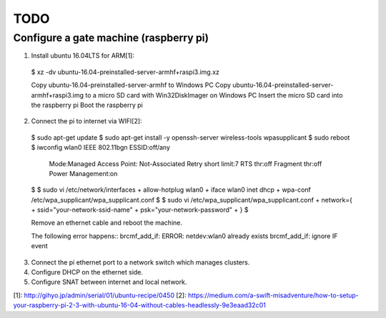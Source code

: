 TODO
====

Configure a gate machine (raspberry pi)
---------------------------------------

1. Install ubuntu 16.04LTS for ARM[1]::

 $ xz -dv ubuntu-16.04-preinstalled-server-armhf+raspi3.img.xz

 Copy ubuntu-16.04-preinstalled-server-armhf to Windows PC
 Copy ubuntu-16.04-preinstalled-server-armhf+raspi3.img to a micro SD card with Win32DiskImager on Windows PC
 Insert the micro SD card into the raspberry pi
 Boot the raspberry pi

2. Connect the pi to internet via WIFI[2]::

 $ sudo apt-get update
 $ sudo apt-get install -y openssh-server wireless-tools wpasupplicant
 $ sudo reboot
 $ iwconfig
 wlan0     IEEE 802.11bgn  ESSID:off/any
           Mode:Managed  Access Point: Not-Associated
           Retry short limit:7   RTS thr:off   Fragment thr:off
           Power Management:on
 $
 $ sudo vi /etc/network/interfaces
 + allow-hotplug wlan0
 + iface wlan0 inet dhcp
 + wpa-conf /etc/wpa_supplicant/wpa_supplicant.conf
 $
 $ sudo vi /etc/wpa_supplicant/wpa_supplicant.conf
 + network={
 +     ssid="your-network-ssid-name"
 +     psk="your-network-password"
 + }
 $

 Remove an ethernet cable and reboot the machine.

 The following error happens::
 brcmf_add_if: ERROR: netdev:wlan0 already exists
 brcmf_add_if: ignore IF event

3. Connect the pi ethernet port to a network switch which manages clusters.
4. Configure DHCP on the ethernet side.
5. Configure SNAT between internet and local network.


[1]: http://gihyo.jp/admin/serial/01/ubuntu-recipe/0450
[2]: https://medium.com/a-swift-misadventure/how-to-setup-your-raspberry-pi-2-3-with-ubuntu-16-04-without-cables-headlessly-9e3eaad32c01


